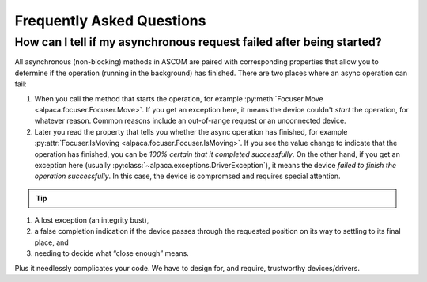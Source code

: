 .. only:: html

    .. image:: alpaca128.png
        :height: 92px
        :width: 128px
        :align: right

Frequently Asked Questions
==========================

.. _async_faq:

How can I tell if my asynchronous request failed after being started?
---------------------------------------------------------------------

All asynchronous (non-blocking) methods in ASCOM are paired with corresponding
properties that allow you to determine if the operation (running in the
background) has finished. There are two places where an async operation can
fail:

1. When you call the method that starts the operation, for example
   :py:meth:`Focuser.Move <alpaca.focuser.Focuser.Move>`. If you get an
   exception here, it means the device couldn't *start* the operation,
   for whatever reason. Common reasons include an out-of-range request
   or an unconnected device.
2. Later you read the property that tells you whether the async operation
   has finished, for example
   :py:attr:`Focuser.IsMoving <alpaca.focuser.Focuser.IsMoving>`. If you see
   the value change to indicate that the operation has finished, you can be
   *100% certain that it completed successfully*. On the other hand, if you
   get an exception here
   (usually :py:class:`~alpaca.exceptions.DriverException`), it means the
   device *failed to finish the operation successfully*. In this case,
   the device is compromsed and requires special attention.

.. tip::

    .. only:: html

        Have a look at this article |excpdang|. While the article uses the
        C# language and acync/await to illustrate the so-called "dangers"
        (failing to await), the exact same principles apply here.
        In the example above, you really must use
        :py:attr:`Focuser.IsMoving <alpaca.focuser.Focuser.IsMoving>`
        to determine completion. It is the 'await'
        in this cross-language/cross-platform environment. If you ignore
        :py:attr:`Focuser.IsMoving <alpaca.focuser.Focuser.IsMoving>` and instead
        “double-check” the results by comparing your request with the results,
        you run several risks, including

    .. only:: rinoh or rst

        Have a look at this article
        `Why exceptions in async methods are “dangerous” in C# <https://medium.com/@alexandre.malavasi/why-exceptions-in-async-methods-are-dangerous-in-c-fda7d382b0ff>`_.
        While the article uses the C# language and acync/await
        to illustrate the so-called "dangers" (failing to await), the
        exact same principles apply here. In the example above, you really
        must use
        :py:attr:`Focuser.IsMoving <alpaca.focuser.Focuser.IsMoving>`
        to determine completion. It is the 'await'
        in this cross-language/cross-platform environment. If you ignore
        :py:attr:`Focuser.IsMoving <alpaca.focuser.Focuser.IsMoving>` and
        instead “double-check” the results by comparing your request
        with the results, you run several risks, including

1. A lost exception (an integrity bust),
2. a false completion indication if the device passes through the requested
   position on its way to settling to its final place, and
3. needing to decide what “close enough” means.

Plus it needlessly complicates your code. We have to design for, and require,
trustworthy devices/drivers.

.. |excpdang| raw:: html

    <a href="https://medium.com/@alexandre.malavasi/why-exceptions-in-async-methods-are-dangerous-in-c-fda7d382b0ff"
    target="_blank">
    Why exceptions in async methods are “dangerous” in C#</a> (external)

